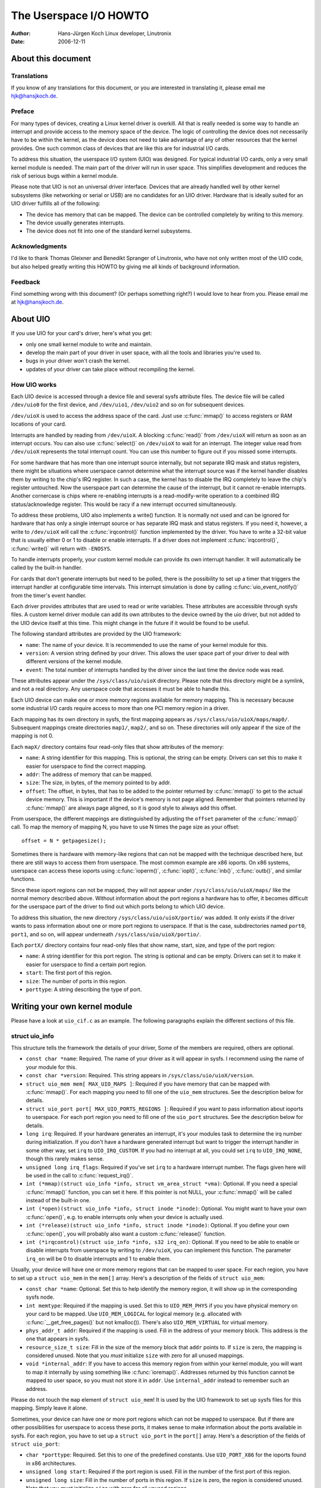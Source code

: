 =======================
The Userspace I/O HOWTO
=======================

:Author: Hans-Jürgen Koch Linux developer, Linutronix
:Date:   2006-12-11

About this document
===================

Translations
------------

If you know of any translations for this document, or you are interested
in translating it, please email me hjk@hansjkoch.de.

Preface
-------

For many types of devices, creating a Linux kernel driver is overkill.
All that is really needed is some way to handle an interrupt and provide
access to the memory space of the device. The logic of controlling the
device does not necessarily have to be within the kernel, as the device
does not need to take advantage of any of other resources that the
kernel provides. One such common class of devices that are like this are
for industrial I/O cards.

To address this situation, the userspace I/O system (UIO) was designed.
For typical industrial I/O cards, only a very small kernel module is
needed. The main part of the driver will run in user space. This
simplifies development and reduces the risk of serious bugs within a
kernel module.

Please note that UIO is not an universal driver interface. Devices that
are already handled well by other kernel subsystems (like networking or
serial or USB) are no candidates for an UIO driver. Hardware that is
ideally suited for an UIO driver fulfills all of the following:

-  The device has memory that can be mapped. The device can be
   controlled completely by writing to this memory.

-  The device usually generates interrupts.

-  The device does not fit into one of the standard kernel subsystems.

Acknowledgments
---------------

I'd like to thank Thomas Gleixner and Benedikt Spranger of Linutronix,
who have not only written most of the UIO code, but also helped greatly
writing this HOWTO by giving me all kinds of background information.

Feedback
--------

Find something wrong with this document? (Or perhaps something right?) I
would love to hear from you. Please email me at hjk@hansjkoch.de.

About UIO
=========

If you use UIO for your card's driver, here's what you get:

-  only one small kernel module to write and maintain.

-  develop the main part of your driver in user space, with all the
   tools and libraries you're used to.

-  bugs in your driver won't crash the kernel.

-  updates of your driver can take place without recompiling the kernel.

How UIO works
-------------

Each UIO device is accessed through a device file and several sysfs
attribute files. The device file will be called ``/dev/uio0`` for the
first device, and ``/dev/uio1``, ``/dev/uio2`` and so on for subsequent
devices.

``/dev/uioX`` is used to access the address space of the card. Just use
:c:func:`mmap()` to access registers or RAM locations of your card.

Interrupts are handled by reading from ``/dev/uioX``. A blocking
:c:func:`read()` from ``/dev/uioX`` will return as soon as an
interrupt occurs. You can also use :c:func:`select()` on
``/dev/uioX`` to wait for an interrupt. The integer value read from
``/dev/uioX`` represents the total interrupt count. You can use this
number to figure out if you missed some interrupts.

For some hardware that has more than one interrupt source internally,
but not separate IRQ mask and status registers, there might be
situations where userspace cannot determine what the interrupt source
was if the kernel handler disables them by writing to the chip's IRQ
register. In such a case, the kernel has to disable the IRQ completely
to leave the chip's register untouched. Now the userspace part can
determine the cause of the interrupt, but it cannot re-enable
interrupts. Another cornercase is chips where re-enabling interrupts is
a read-modify-write operation to a combined IRQ status/acknowledge
register. This would be racy if a new interrupt occurred simultaneously.

To address these problems, UIO also implements a write() function. It is
normally not used and can be ignored for hardware that has only a single
interrupt source or has separate IRQ mask and status registers. If you
need it, however, a write to ``/dev/uioX`` will call the
:c:func:`irqcontrol()` function implemented by the driver. You have
to write a 32-bit value that is usually either 0 or 1 to disable or
enable interrupts. If a driver does not implement
:c:func:`irqcontrol()`, :c:func:`write()` will return with
``-ENOSYS``.

To handle interrupts properly, your custom kernel module can provide its
own interrupt handler. It will automatically be called by the built-in
handler.

For cards that don't generate interrupts but need to be polled, there is
the possibility to set up a timer that triggers the interrupt handler at
configurable time intervals. This interrupt simulation is done by
calling :c:func:`uio_event_notify()` from the timer's event
handler.

Each driver provides attributes that are used to read or write
variables. These attributes are accessible through sysfs files. A custom
kernel driver module can add its own attributes to the device owned by
the uio driver, but not added to the UIO device itself at this time.
This might change in the future if it would be found to be useful.

The following standard attributes are provided by the UIO framework:

-  ``name``: The name of your device. It is recommended to use the name
   of your kernel module for this.

-  ``version``: A version string defined by your driver. This allows the
   user space part of your driver to deal with different versions of the
   kernel module.

-  ``event``: The total number of interrupts handled by the driver since
   the last time the device node was read.

These attributes appear under the ``/sys/class/uio/uioX`` directory.
Please note that this directory might be a symlink, and not a real
directory. Any userspace code that accesses it must be able to handle
this.

Each UIO device can make one or more memory regions available for memory
mapping. This is necessary because some industrial I/O cards require
access to more than one PCI memory region in a driver.

Each mapping has its own directory in sysfs, the first mapping appears
as ``/sys/class/uio/uioX/maps/map0/``. Subsequent mappings create
directories ``map1/``, ``map2/``, and so on. These directories will only
appear if the size of the mapping is not 0.

Each ``mapX/`` directory contains four read-only files that show
attributes of the memory:

-  ``name``: A string identifier for this mapping. This is optional, the
   string can be empty. Drivers can set this to make it easier for
   userspace to find the correct mapping.

-  ``addr``: The address of memory that can be mapped.

-  ``size``: The size, in bytes, of the memory pointed to by addr.

-  ``offset``: The offset, in bytes, that has to be added to the pointer
   returned by :c:func:`mmap()` to get to the actual device memory.
   This is important if the device's memory is not page aligned.
   Remember that pointers returned by :c:func:`mmap()` are always
   page aligned, so it is good style to always add this offset.

From userspace, the different mappings are distinguished by adjusting
the ``offset`` parameter of the :c:func:`mmap()` call. To map the
memory of mapping N, you have to use N times the page size as your
offset::

    offset = N * getpagesize();

Sometimes there is hardware with memory-like regions that can not be
mapped with the technique described here, but there are still ways to
access them from userspace. The most common example are x86 ioports. On
x86 systems, userspace can access these ioports using
:c:func:`ioperm()`, :c:func:`iopl()`, :c:func:`inb()`,
:c:func:`outb()`, and similar functions.

Since these ioport regions can not be mapped, they will not appear under
``/sys/class/uio/uioX/maps/`` like the normal memory described above.
Without information about the port regions a hardware has to offer, it
becomes difficult for the userspace part of the driver to find out which
ports belong to which UIO device.

To address this situation, the new directory
``/sys/class/uio/uioX/portio/`` was added. It only exists if the driver
wants to pass information about one or more port regions to userspace.
If that is the case, subdirectories named ``port0``, ``port1``, and so
on, will appear underneath ``/sys/class/uio/uioX/portio/``.

Each ``portX/`` directory contains four read-only files that show name,
start, size, and type of the port region:

-  ``name``: A string identifier for this port region. The string is
   optional and can be empty. Drivers can set it to make it easier for
   userspace to find a certain port region.

-  ``start``: The first port of this region.

-  ``size``: The number of ports in this region.

-  ``porttype``: A string describing the type of port.

Writing your own kernel module
==============================

Please have a look at ``uio_cif.c`` as an example. The following
paragraphs explain the different sections of this file.

struct uio_info
---------------

This structure tells the framework the details of your driver, Some of
the members are required, others are optional.

-  ``const char *name``: Required. The name of your driver as it will
   appear in sysfs. I recommend using the name of your module for this.

-  ``const char *version``: Required. This string appears in
   ``/sys/class/uio/uioX/version``.

-  ``struct uio_mem mem[ MAX_UIO_MAPS ]``: Required if you have memory
   that can be mapped with :c:func:`mmap()`. For each mapping you
   need to fill one of the ``uio_mem`` structures. See the description
   below for details.

-  ``struct uio_port port[ MAX_UIO_PORTS_REGIONS ]``: Required if you
   want to pass information about ioports to userspace. For each port
   region you need to fill one of the ``uio_port`` structures. See the
   description below for details.

-  ``long irq``: Required. If your hardware generates an interrupt, it's
   your modules task to determine the irq number during initialization.
   If you don't have a hardware generated interrupt but want to trigger
   the interrupt handler in some other way, set ``irq`` to
   ``UIO_IRQ_CUSTOM``. If you had no interrupt at all, you could set
   ``irq`` to ``UIO_IRQ_NONE``, though this rarely makes sense.

-  ``unsigned long irq_flags``: Required if you've set ``irq`` to a
   hardware interrupt number. The flags given here will be used in the
   call to :c:func:`request_irq()`.

-  ``int (*mmap)(struct uio_info *info, struct vm_area_struct *vma)``:
   Optional. If you need a special :c:func:`mmap()`
   function, you can set it here. If this pointer is not NULL, your
   :c:func:`mmap()` will be called instead of the built-in one.

-  ``int (*open)(struct uio_info *info, struct inode *inode)``:
   Optional. You might want to have your own :c:func:`open()`,
   e.g. to enable interrupts only when your device is actually used.

-  ``int (*release)(struct uio_info *info, struct inode *inode)``:
   Optional. If you define your own :c:func:`open()`, you will
   probably also want a custom :c:func:`release()` function.

-  ``int (*irqcontrol)(struct uio_info *info, s32 irq_on)``:
   Optional. If you need to be able to enable or disable interrupts
   from userspace by writing to ``/dev/uioX``, you can implement this
   function. The parameter ``irq_on`` will be 0 to disable interrupts
   and 1 to enable them.

Usually, your device will have one or more memory regions that can be
mapped to user space. For each region, you have to set up a
``struct uio_mem`` in the ``mem[]`` array. Here's a description of the
fields of ``struct uio_mem``:

-  ``const char *name``: Optional. Set this to help identify the memory
   region, it will show up in the corresponding sysfs node.

-  ``int memtype``: Required if the mapping is used. Set this to
   ``UIO_MEM_PHYS`` if you you have physical memory on your card to be
   mapped. Use ``UIO_MEM_LOGICAL`` for logical memory (e.g. allocated
   with :c:func:`__get_free_pages()` but not kmalloc()). There's also
   ``UIO_MEM_VIRTUAL`` for virtual memory.

-  ``phys_addr_t addr``: Required if the mapping is used. Fill in the
   address of your memory block. This address is the one that appears in
   sysfs.

-  ``resource_size_t size``: Fill in the size of the memory block that
   ``addr`` points to. If ``size`` is zero, the mapping is considered
   unused. Note that you *must* initialize ``size`` with zero for all
   unused mappings.

-  ``void *internal_addr``: If you have to access this memory region
   from within your kernel module, you will want to map it internally by
   using something like :c:func:`ioremap()`. Addresses returned by
   this function cannot be mapped to user space, so you must not store
   it in ``addr``. Use ``internal_addr`` instead to remember such an
   address.

Please do not touch the ``map`` element of ``struct uio_mem``! It is
used by the UIO framework to set up sysfs files for this mapping. Simply
leave it alone.

Sometimes, your device can have one or more port regions which can not
be mapped to userspace. But if there are other possibilities for
userspace to access these ports, it makes sense to make information
about the ports available in sysfs. For each region, you have to set up
a ``struct uio_port`` in the ``port[]`` array. Here's a description of
the fields of ``struct uio_port``:

-  ``char *porttype``: Required. Set this to one of the predefined
   constants. Use ``UIO_PORT_X86`` for the ioports found in x86
   architectures.

-  ``unsigned long start``: Required if the port region is used. Fill in
   the number of the first port of this region.

-  ``unsigned long size``: Fill in the number of ports in this region.
   If ``size`` is zero, the region is considered unused. Note that you
   *must* initialize ``size`` with zero for all unused regions.

Please do not touch the ``portio`` element of ``struct uio_port``! It is
used internally by the UIO framework to set up sysfs files for this
region. Simply leave it alone.

Adding an interrupt handler
---------------------------

What you need to do in your interrupt handler depends on your hardware
and on how you want to handle it. You should try to keep the amount of
code in your kernel interrupt handler low. If your hardware requires no
action that you *have* to perform after each interrupt, then your
handler can be empty.

If, on the other hand, your hardware *needs* some action to be performed
after each interrupt, then you *must* do it in your kernel module. Note
that you cannot rely on the userspace part of your driver. Your
userspace program can terminate at any time, possibly leaving your
hardware in a state where proper interrupt handling is still required.

There might also be applications where you want to read data from your
hardware at each interrupt and buffer it in a piece of kernel memory
you've allocated for that purpose. With this technique you could avoid
loss of data if your userspace program misses an interrupt.

A note on shared interrupts: Your driver should support interrupt
sharing whenever this is possible. It is possible if and only if your
driver can detect whether your hardware has triggered the interrupt or
not. This is usually done by looking at an interrupt status register. If
your driver sees that the IRQ bit is actually set, it will perform its
actions, and the handler returns IRQ_HANDLED. If the driver detects
that it was not your hardware that caused the interrupt, it will do
nothing and return IRQ_NONE, allowing the kernel to call the next
possible interrupt handler.

If you decide not to support shared interrupts, your card won't work in
computers with no free interrupts. As this frequently happens on the PC
platform, you can save yourself a lot of trouble by supporting interrupt
sharing.

Using uio_pdrv for platform devices
-----------------------------------

In many cases, UIO drivers for platform devices can be handled in a
generic way. In the same place where you define your
``struct platform_device``, you simply also implement your interrupt
handler and fill your ``struct uio_info``. A pointer to this
``struct uio_info`` is then used as ``platform_data`` for your platform
device.

You also need to set up an array of ``struct resource`` containing
addresses and sizes of your memory mappings. This information is passed
to the driver using the ``.resource`` and ``.num_resources`` elements of
``struct platform_device``.

You now have to set the ``.name`` element of ``struct platform_device``
to ``"uio_pdrv"`` to use the generic UIO platform device driver. This
driver will fill the ``mem[]`` array according to the resources given,
and register the device.

The advantage of this approach is that you only have to edit a file you
need to edit anyway. You do not have to create an extra driver.

Using uio_pdrv_genirq for platform devices
------------------------------------------

Especially in embedded devices, you frequently find chips where the irq
pin is tied to its own dedicated interrupt line. In such cases, where
you can be really sure the interrupt is not shared, we can take the
concept of ``uio_pdrv`` one step further and use a generic interrupt
handler. That's what ``uio_pdrv_genirq`` does.

The setup for this driver is the same as described above for
``uio_pdrv``, except that you do not implement an interrupt handler. The
``.handler`` element of ``struct uio_info`` must remain ``NULL``. The
``.irq_flags`` element must not contain ``IRQF_SHARED``.

You will set the ``.name`` element of ``struct platform_device`` to
``"uio_pdrv_genirq"`` to use this driver.

The generic interrupt handler of ``uio_pdrv_genirq`` will simply disable
the interrupt line using :c:func:`disable_irq_nosync()`. After
doing its work, userspace can reenable the interrupt by writing
0x00000001 to the UIO device file. The driver already implements an
:c:func:`irq_control()` to make this possible, you must not
implement your own.

Using ``uio_pdrv_genirq`` not only saves a few lines of interrupt
handler code. You also do not need to know anything about the chip's
internal registers to create the kernel part of the driver. All you need
to know is the irq number of the pin the chip is connected to.

Using uio_dmem_genirq for platform devices
------------------------------------------

In addition to statically allocated memory ranges, they may also be a
desire to use dynamically allocated regions in a user space driver. In
particular, being able to access memory made available through the
dma-mapping API, may be particularly useful. The ``uio_dmem_genirq``
driver provides a way to accomplish this.

This driver is used in a similar manner to the ``"uio_pdrv_genirq"``
driver with respect to interrupt configuration and handling.

Set the ``.name`` element of ``struct platform_device`` to
``"uio_dmem_genirq"`` to use this driver.

When using this driver, fill in the ``.platform_data`` element of
``struct platform_device``, which is of type
``struct uio_dmem_genirq_pdata`` and which contains the following
elements:

-  ``struct uio_info uioinfo``: The same structure used as the
   ``uio_pdrv_genirq`` platform data

-  ``unsigned int *dynamic_region_sizes``: Pointer to list of sizes of
   dynamic memory regions to be mapped into user space.

-  ``unsigned int num_dynamic_regions``: Number of elements in
   ``dynamic_region_sizes`` array.

The dynamic regions defined in the platform data will be appended to the
`` mem[] `` array after the platform device resources, which implies
that the total number of static and dynamic memory regions cannot exceed
``MAX_UIO_MAPS``.

The dynamic memory regions will be allocated when the UIO device file,
``/dev/uioX`` is opened. Similar to static memory resources, the memory
region information for dynamic regions is then visible via sysfs at
``/sys/class/uio/uioX/maps/mapY/*``. The dynamic memory regions will be
freed when the UIO device file is closed. When no processes are holding
the device file open, the address returned to userspace is ~0.

Writing a driver in userspace
=============================

Once you have a working kernel module for your hardware, you can write
the userspace part of your driver. You don't need any special libraries,
your driver can be written in any reasonable language, you can use
floating point numbers and so on. In short, you can use all the tools
and libraries you'd normally use for writing a userspace application.

Getting information about your UIO device
-----------------------------------------

Information about all UIO devices is available in sysfs. The first thing
you should do in your driver is check ``name`` and ``version`` to make
sure you're talking to the right device and that its kernel driver has
the version you expect.

You should also make sure that the memory mapping you need exists and
has the size you expect.

There is a tool called ``lsuio`` that lists UIO devices and their
attributes. It is available here:

http://www.osadl.org/projects/downloads/UIO/user/

With ``lsuio`` you can quickly check if your kernel module is loaded and
which attributes it exports. Have a look at the manpage for details.

The source code of ``lsuio`` can serve as an example for getting
information about an UIO device. The file ``uio_helper.c`` contains a
lot of functions you could use in your userspace driver code.

mmap() device memory
--------------------

After you made sure you've got the right device with the memory mappings
you need, all you have to do is to call :c:func:`mmap()` to map the
device's memory to userspace.

The parameter ``offset`` of the :c:func:`mmap()` call has a special
meaning for UIO devices: It is used to select which mapping of your
device you want to map. To map the memory of mapping N, you have to use
N times the page size as your offset::

        offset = N * getpagesize();

N starts from zero, so if you've got only one memory range to map, set
``offset = 0``. A drawback of this technique is that memory is always
mapped beginning with its start address.

Waiting for interrupts
----------------------

After you successfully mapped your devices memory, you can access it
like an ordinary array. Usually, you will perform some initialization.
After that, your hardware starts working and will generate an interrupt
as soon as it's finished, has some data available, or needs your
attention because an error occurred.

``/dev/uioX`` is a read-only file. A :c:func:`read()` will always
block until an interrupt occurs. There is only one legal value for the
``count`` parameter of :c:func:`read()`, and that is the size of a
signed 32 bit integer (4). Any other value for ``count`` causes
:c:func:`read()` to fail. The signed 32 bit integer read is the
interrupt count of your device. If the value is one more than the value
you read the last time, everything is OK. If the difference is greater
than one, you missed interrupts.

You can also use :c:func:`select()` on ``/dev/uioX``.

Generic PCI UIO driver
======================

The generic driver is a kernel module named uio_pci_generic. It can
work with any device compliant to PCI 2.3 (circa 2002) and any compliant
PCI Express device. Using this, you only need to write the userspace
driver, removing the need to write a hardware-specific kernel module.

Making the driver recognize the device
--------------------------------------

Since the driver does not declare any device ids, it will not get loaded
automatically and will not automatically bind to any devices, you must
load it and allocate id to the driver yourself. For example::

     modprobe uio_pci_generic
     echo "8086 10f5" > /sys/bus/pci/drivers/uio_pci_generic/new_id

If there already is a hardware specific kernel driver for your device,
the generic driver still won't bind to it, in this case if you want to
use the generic driver (why would you?) you'll have to manually unbind
the hardware specific driver and bind the generic driver, like this::

        echo -n 0000:00:19.0 > /sys/bus/pci/drivers/e1000e/unbind
        echo -n 0000:00:19.0 > /sys/bus/pci/drivers/uio_pci_generic/bind

You can verify that the device has been bound to the driver by looking
for it in sysfs, for example like the following::

        ls -l /sys/bus/pci/devices/0000:00:19.0/driver

Which if successful should print::

      .../0000:00:19.0/driver -> ../../../bus/pci/drivers/uio_pci_generic

Note that the generic driver will not bind to old PCI 2.2 devices. If
binding the device failed, run the following command::

      dmesg

and look in the output for failure reasons.

Things to know about uio_pci_generic
------------------------------------

Interrupts are handled using the Interrupt Disable bit in the PCI
command register and Interrupt Status bit in the PCI status register.
All devices compliant to PCI 2.3 (circa 2002) and all compliant PCI
Express devices should support these bits. uio_pci_generic detects
this support, and won't bind to devices which do not support the
Interrupt Disable Bit in the command register.

On each interrupt, uio_pci_generic sets the Interrupt Disable bit.
This prevents the device from generating further interrupts until the
bit is cleared. The userspace driver should clear this bit before
blocking and waiting for more interrupts.

Writing userspace driver using uio_pci_generic
------------------------------------------------

Userspace driver can use pci sysfs interface, or the libpci library that
wraps it, to talk to the device and to re-enable interrupts by writing
to the command register.

Example code using uio_pci_generic
----------------------------------

Here is some sample userspace driver code using uio_pci_generic::

    #include <stdlib.h>
    #include <stdio.h>
    #include <unistd.h>
    #include <sys/types.h>
    #include <sys/stat.h>
    #include <fcntl.h>
    #include <errno.h>

    int main()
    {
        int uiofd;
        int configfd;
        int err;
        int i;
        unsigned icount;
        unsigned char command_high;

        uiofd = open("/dev/uio0", O_RDONLY);
        if (uiofd < 0) {
            perror("uio open:");
            return errno;
        }
        configfd = open("/sys/class/uio/uio0/device/config", O_RDWR);
        if (configfd < 0) {
            perror("config open:");
            return errno;
        }

        /* Read and cache command value */
        err = pread(configfd, &command_high, 1, 5);
        if (err != 1) {
            perror("command config read:");
            return errno;
        }
        command_high &= ~0x4;

        for(i = 0;; ++i) {
            /* Print out a message, for debugging. */
            if (i == 0)
                fprintf(stderr, "Started uio test driver.\n");
            else
                fprintf(stderr, "Interrupts: %d\n", icount);

            /****************************************/
            /* Here we got an interrupt from the
               device. Do something to it. */
            /****************************************/

            /* Re-enable interrupts. */
            err = pwrite(configfd, &command_high, 1, 5);
            if (err != 1) {
                perror("config write:");
                break;
            }

            /* Wait for next interrupt. */
            err = read(uiofd, &icount, 4);
            if (err != 4) {
                perror("uio read:");
                break;
            }

        }
        return errno;
    }

Generic Hyper-V UIO driver
==========================

The generic driver is a kernel module named uio_hv_generic. It
supports devices on the Hyper-V VMBus similar to uio_pci_generic on
PCI bus.

Making the driver recognize the device
--------------------------------------

Since the driver does not declare any device GUID's, it will not get
loaded automatically and will not automatically bind to any devices, you
must load it and allocate id to the driver yourself. For example, to use
the network device class GUID::

     modprobe uio_hv_generic
     echo "f8615163-df3e-46c5-913f-f2d2f965ed0e" > /sys/bus/vmbus/drivers/uio_hv_generic/new_id

If there already is a hardware specific kernel driver for the device,
the generic driver still won't bind to it, in this case if you want to
use the generic driver for a userspace library you'll have to manually unbind
the hardware specific driver and bind the generic driver, using the device specific GUID
like this::

          echo -n ed963694-e847-4b2a-85af-bc9cfc11d6f3 > /sys/bus/vmbus/drivers/hv_netvsc/unbind
          echo -n ed963694-e847-4b2a-85af-bc9cfc11d6f3 > /sys/bus/vmbus/drivers/uio_hv_generic/bind

You can verify that the device has been bound to the driver by looking
for it in sysfs, for example like the following::

        ls -l /sys/bus/vmbus/devices/ed963694-e847-4b2a-85af-bc9cfc11d6f3/driver

Which if successful should print::

      .../ed963694-e847-4b2a-85af-bc9cfc11d6f3/driver -> ../../../bus/vmbus/drivers/uio_hv_generic

Things to know about uio_hv_generic
-----------------------------------

On each interrupt, uio_hv_generic sets the Interrupt Disable bit. This
prevents the device from generating further interrupts until the bit is
cleared. The userspace driver should clear this bit before blocking and
waiting for more interrupts.

When host rescinds a device, the interrupt file descriptor is marked down
and any reads of the interrupt file descriptor will return -EIO. Similar
to a closed socket or disconnected serial device.

The vmbus device regions are mapped into uio device resources:
    0) Channel ring buffers: guest to host and host to guest
    1) Guest to host interrupt signalling pages
    2) Guest to host monitor page
    3) Network receive buffer region
    4) Network send buffer region

If a subchannel is created by a request to host, then the uio_hv_generic
device driver will create a sysfs binary file for the per-channel ring buffer.
For example::

	/sys/bus/vmbus/devices/3811fe4d-0fa0-4b62-981a-74fc1084c757/channels/21/ring

Further information
===================

-  `OSADL homepage. <http://www.osadl.org>`_

-  `Linutronix homepage. <http://www.linutronix.de>`_
